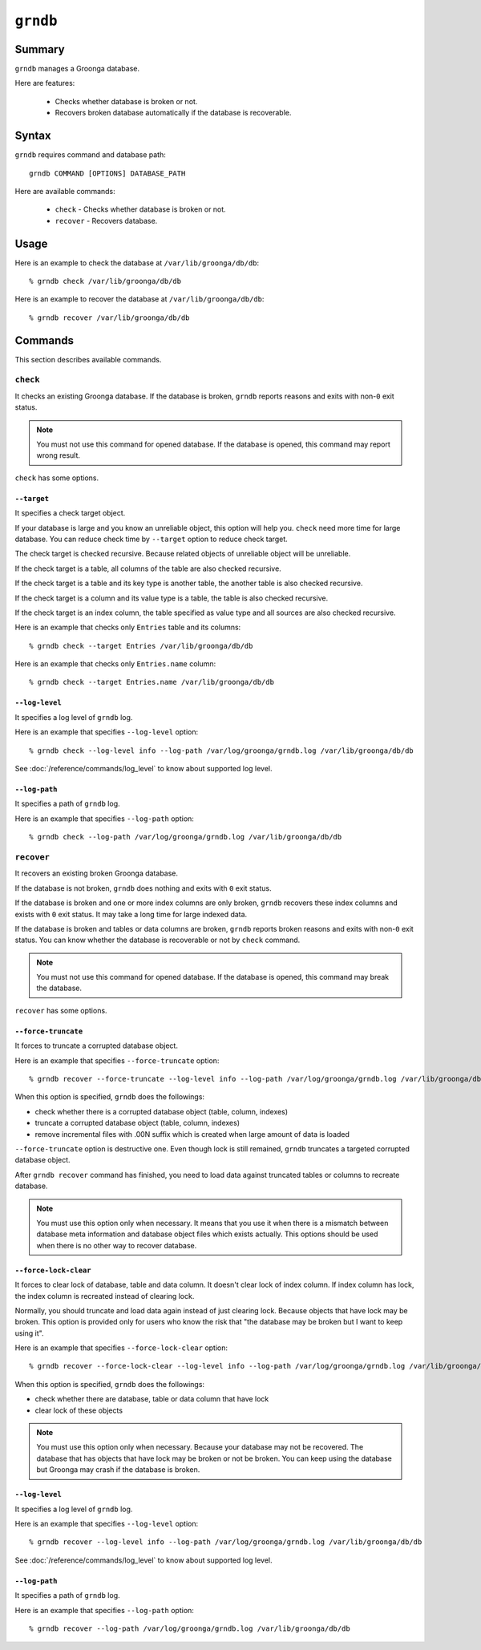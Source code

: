 .. -*- rst -*-

.. highlightlang:: none

``grndb``
=========

Summary
-------

.. versionadded:: 4.0.9

``grndb`` manages a Groonga database.

Here are features:

  * Checks whether database is broken or not.
  * Recovers broken database automatically if the database is
    recoverable.

Syntax
------

``grndb`` requires command and database path::

  grndb COMMAND [OPTIONS] DATABASE_PATH

Here are available commands:

  * ``check`` - Checks whether database is broken or not.
  * ``recover`` - Recovers database.

Usage
-----

Here is an example to check the database at ``/var/lib/groonga/db/db``::

  % grndb check /var/lib/groonga/db/db

Here is an example to recover the database at ``/var/lib/groonga/db/db``::

  % grndb recover /var/lib/groonga/db/db

Commands
--------

This section describes available commands.

``check``
^^^^^^^^^

It checks an existing Groonga database. If the database is broken,
``grndb`` reports reasons and exits with non-``0`` exit status.

.. note::

   You must not use this command for opened database. If the database
   is opened, this command may report wrong result.

``check`` has some options.

``--target``
""""""""""""

.. versionadded:: 5.1.2

It specifies a check target object.

If your database is large and you know an unreliable object, this
option will help you. ``check`` need more time for large database. You
can reduce check time by ``--target`` option to reduce check target.

The check target is checked recursive. Because related objects of
unreliable object will be unreliable.

If the check target is a table, all columns of the table are also
checked recursive.

If the check target is a table and its key type is another table, the
another table is also checked recursive.

If the check target is a column and its value type is a table, the
table is also checked recursive.

If the check target is an index column, the table specified as value
type and all sources are also checked recursive.

Here is an example that checks only ``Entries`` table and its
columns::

  % grndb check --target Entries /var/lib/groonga/db/db

Here is an example that checks only ``Entries.name`` column::

  % grndb check --target Entries.name /var/lib/groonga/db/db

``--log-level``
"""""""""""""""

.. versionadded:: 7.0.4

It specifies a log level of ``grndb`` log.

Here is an example that specifies ``--log-level`` option::

  % grndb check --log-level info --log-path /var/log/groonga/grndb.log /var/lib/groonga/db/db

See :doc:`/reference/commands/log_level` to know about supported log level.

``--log-path``
""""""""""""""

.. versionadded:: 7.0.4

It specifies a path of ``grndb`` log.

Here is an example that specifies ``--log-path`` option::

  % grndb check --log-path /var/log/groonga/grndb.log /var/lib/groonga/db/db


``recover``
^^^^^^^^^^^

It recovers an existing broken Groonga database.

If the database is not broken, ``grndb`` does nothing and exits with
``0`` exit status.

If the database is broken and one or more index columns are only
broken, ``grndb`` recovers these index columns and exists with ``0``
exit status. It may take a long time for large indexed data.

If the database is broken and tables or data columns are broken,
``grndb`` reports broken reasons and exits with non-``0`` exit
status. You can know whether the database is recoverable or not by
``check`` command.

.. note::

   You must not use this command for opened database. If the database
   is opened, this command may break the database.

``recover`` has some options.

``--force-truncate``
""""""""""""""""""""

.. versionadded:: 7.0.4

It forces to truncate a corrupted database object.

Here is an example that specifies ``--force-truncate`` option::

  % grndb recover --force-truncate --log-level info --log-path /var/log/groonga/grndb.log /var/lib/groonga/db/db

When this option is specified, ``grndb`` does the followings:

* check whether there is a corrupted database object (table, column, indexes)
* truncate a corrupted database object (table, column, indexes)
* remove incremental files with .00N suffix which is created when large amount of data is loaded

``--force-truncate`` option is destructive one. Even though lock is still remained, ``grndb`` truncates a targeted corrupted database object.

After ``grndb recover`` command has finished, you need to load data
against truncated tables or columns to recreate database.

.. note::

   You must use this option only when necessary. It means that you use it when there is a mismatch between database meta information and database object files which exists actually. This options should be used when there is no other way to recover database.

``--force-lock-clear``
""""""""""""""""""""""

.. versionadded:: 7.1.1

It forces to clear lock of database, table and data column. It doesn't
clear lock of index column. If index column has lock, the index column
is recreated instead of clearing lock.

Normally, you should truncate and load data again instead of just
clearing lock. Because objects that have lock may be broken. This
option is provided only for users who know the risk that "the database
may be broken but I want to keep using it".

Here is an example that specifies ``--force-lock-clear`` option::

  % grndb recover --force-lock-clear --log-level info --log-path /var/log/groonga/grndb.log /var/lib/groonga/db/db

When this option is specified, ``grndb`` does the followings:

* check whether there are database, table or data column that have lock
* clear lock of these objects

.. note::

   You must use this option only when necessary. Because your database
   may not be recovered. The database that has objects that have lock
   may be broken or not be broken. You can keep using the database but
   Groonga may crash if the database is broken.

``--log-level``
"""""""""""""""

.. versionadded:: 7.0.4

It specifies a log level of ``grndb`` log.

Here is an example that specifies ``--log-level`` option::

  % grndb recover --log-level info --log-path /var/log/groonga/grndb.log /var/lib/groonga/db/db

See :doc:`/reference/commands/log_level` to know about supported log level.

``--log-path``
""""""""""""""

.. versionadded:: 7.0.4

It specifies a path of ``grndb`` log.

Here is an example that specifies ``--log-path`` option::

  % grndb recover --log-path /var/log/groonga/grndb.log /var/lib/groonga/db/db

